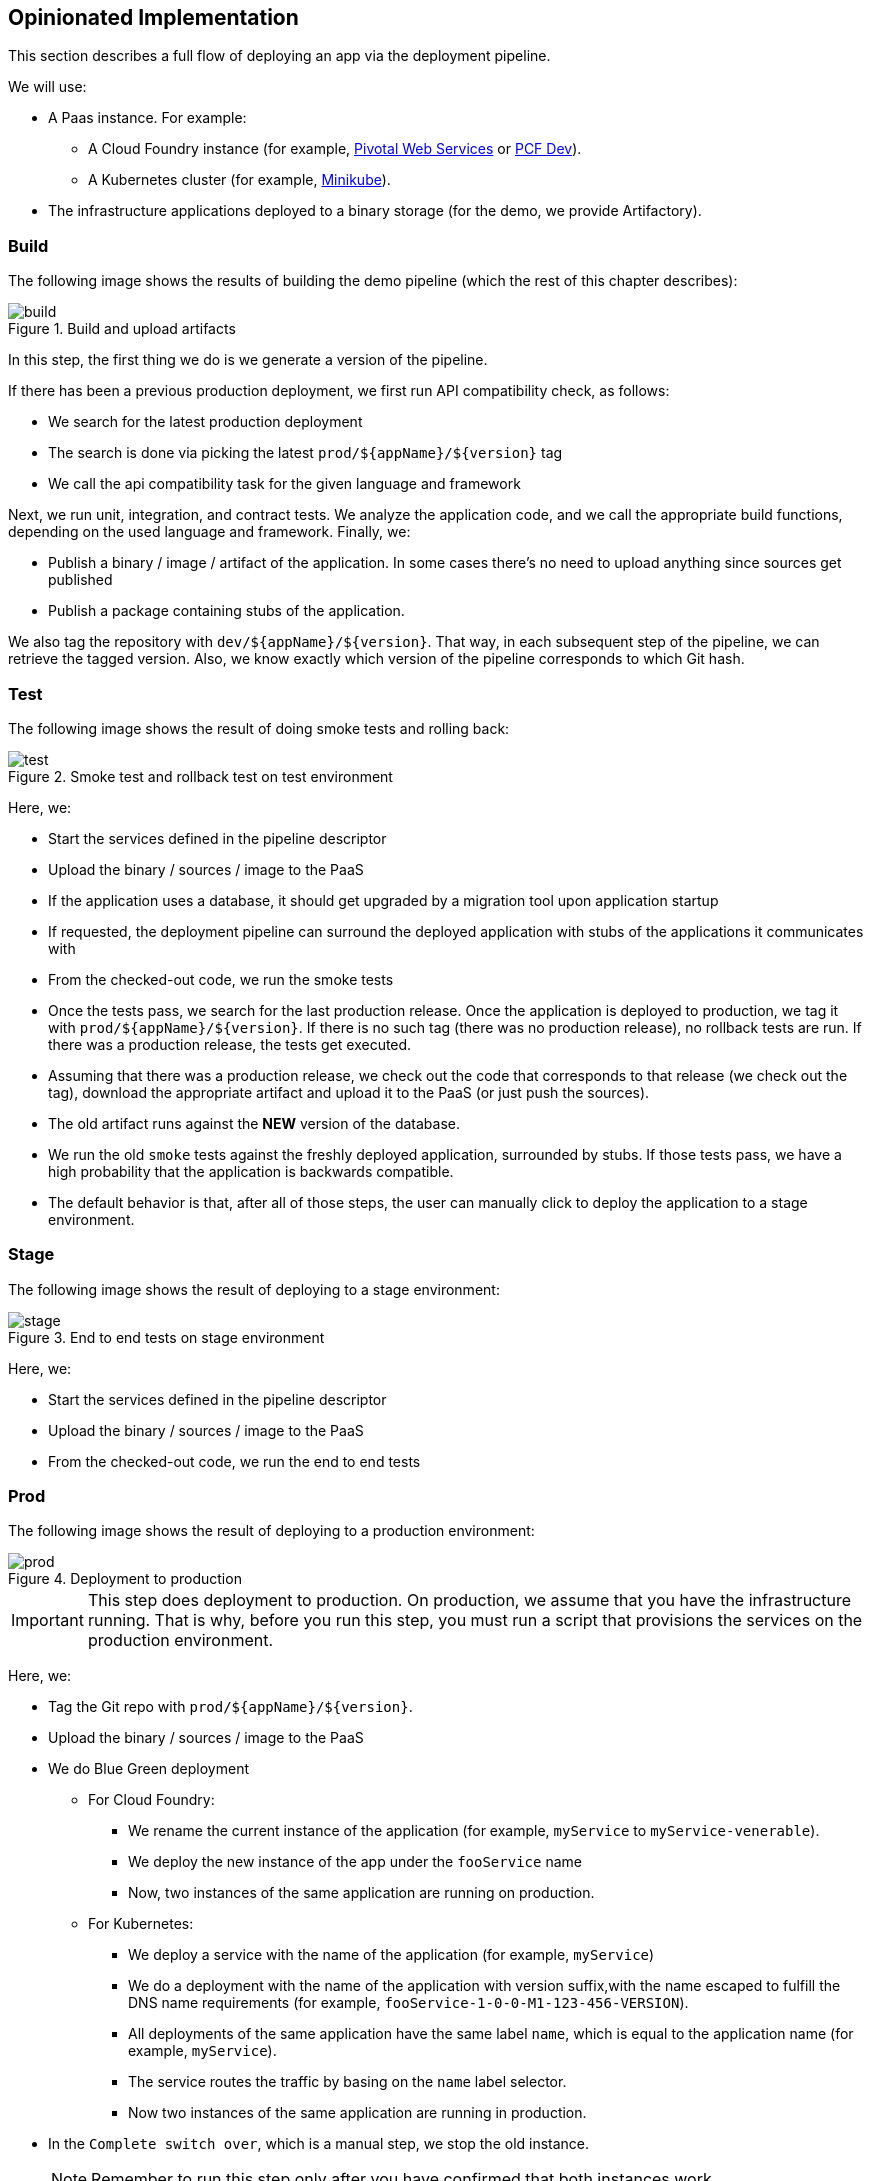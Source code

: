 == Opinionated Implementation

This section describes a full flow of deploying an app via the deployment pipeline.

We will use:

* A Paas instance. For example:
** A Cloud Foundry instance (for example, https://run.pivotal.io/[Pivotal Web Services] or https://pivotal.io/pcf-dev[PCF Dev]).
** A Kubernetes cluster (for example, https://github.com/kubernetes/minikube[Minikube]).
* The infrastructure applications deployed to a binary storage (for the demo, we provide Artifactory).

=== Build

The following image shows the results of building the demo pipeline (which the rest of this chapter describes):

image::{intro-root-docs}/build.png[title="Build and upload artifacts"]

In this step, the first thing we do is we generate a version of the pipeline.

If there has been a previous production deployment, we first run API compatibility check, as follows:

* We search for the latest production deployment
* The search is done via picking the latest `prod/${appName}/${version}` tag
* We call the api compatibility task for the given language and framework

Next, we run unit, integration, and contract tests. We analyze the application code, and we call the appropriate build functions,
depending on the used language and framework. Finally, we:

* Publish a binary / image / artifact of the application. In some cases there's no need to
upload anything since sources get published
* Publish a package containing stubs of the application.

We also tag the repository with `dev/${appName}/${version}`. That way, in each
subsequent step of the pipeline, we can retrieve the tagged version. Also, we know
exactly which version of the pipeline corresponds to which Git hash.

=== Test

The following image shows the result of doing smoke tests and rolling back:

image::{intro-root-docs}/test.png[title="Smoke test and rollback test on test environment"]

Here, we:

* Start the services defined in the pipeline descriptor
* Upload the binary / sources / image to the PaaS
* If the application uses a database, it should get upgraded by a migration tool upon application startup
* If requested, the deployment pipeline can surround the deployed application with stubs of the
applications it communicates with
* From the checked-out code, we run the smoke tests
* Once the tests pass, we search for the last production release. Once the application
is deployed to production, we tag it with `prod/${appName}/${version}`. If there is no such tag
(there was no production release), no rollback tests are run. If there was
a production release, the tests get executed.
* Assuming that there was a production release, we check out the code that corresponds to that
release (we check out the tag), download the appropriate artifact and upload it to the PaaS
(or just push the sources).
* The old artifact runs against the *NEW* version of the database.
* We run the old `smoke` tests against the freshly deployed application, surrounded by stubs.
If those tests pass, we have a high probability that the application is backwards compatible.
* The default behavior is that, after all of those steps, the user can manually click to deploy the
application to a stage environment.

=== Stage

The following image shows the result of deploying to a stage environment:

image::{intro-root-docs}/stage.png[title="End to end tests on stage environment"]

Here, we:

* Start the services defined in the pipeline descriptor
* Upload the binary / sources / image to the PaaS
* From the checked-out code, we run the end to end tests

=== Prod

The following image shows the result of deploying to a production environment:

image::{intro-root-docs}/prod.png[title="Deployment to production"]

IMPORTANT: This step does deployment to production. On production, we assume
that you have the infrastructure running. That is why, before you run this step, you
must run a script that provisions the services on the production environment.

Here, we:

* Tag the Git repo with `prod/${appName}/${version}`.
* Upload the binary / sources / image to the PaaS
* We do Blue Green deployment
** For Cloud Foundry:
*** We rename the current instance of the application (for example, `myService` to `myService-venerable`).
*** We deploy the new instance of the app under the `fooService` name
*** Now, two instances of the same application are running on production.
** For Kubernetes:
*** We deploy a service with the name of the application (for example, `myService`)
*** We do a deployment with the name of the application with version suffix,with the name escaped
to fulfill the DNS name requirements (for example, `fooService-1-0-0-M1-123-456-VERSION`).
*** All deployments of the same application have the same label `name`, which is equal to the application name (for example, `myService`).
*** The service routes the traffic by basing on the `name` label selector.
*** Now two instances of the same application are running in production.
* In the `Complete switch over`, which is a manual step, we stop the old instance.
+
NOTE: Remember to run this step only after you have confirmed that both instances work.
+
* In the `Rollback`, which is a manual step,
** We route all the traffic to the old instance.
*** In CF, we do that by ensuring that blue is running and removing green.
*** In K8S, we do that by scaling the number of instances of green to 0.
** We remov the latest prod Git tag.

[[project-opinions]]
== Project Opinions

This section goes through the assumptions we made in the project
structure and project properties.

=== Cloud Foundry Project Opinions

We take the following opinionated decisions for a Cloud Foundry based project:

* The application is built by using the Maven or Gradle wrapper.
* The application is deployed to Cloud Foundry.
* Your application needs a `manifest.yml` Cloud Foundry descriptor.
* For the Maven (https://github.com/spring-cloud-samples/github-webhook[example project]), we assume:
** Usage of the Maven Wrapper.
** `settings.xml` is parametrized to pass the credentials to push code to Artifactory:
*** `M2_SETTINGS_REPO_ID` contains the server ID for Artifactory or Nexus deployment.
*** `M2_SETTINGS_REPO_USERNAME` contains the username for Artifactory or Nexus deployment.
*** `M2_SETTINGS_REPO_PASSWORD` contains the password for Artifactory or Nexus deployment.
** Artifacts are deployed by `./mvnw clean deploy`.
** We use the `stubrunner.ids` property to retrieve list of collaborators for which stubs should be downloaded.
** `repo.with.binaries` property (injected by the pipeline): Contains the URL to the repo containing binaries (for example, Artifactory).
** `distribution.management.release.id` property (injected by the pipeline): Contains the ID of the distribution management. It corresponds to server ID in `settings.xml`.
** `distribution.management.release.url` property (injected by the pipeline): Contains the URL of the repository that contains binaries (for example, Artifactory).
** Running API compatibility tests with the `apicompatibility` Maven profile.
** `latest.production.version` property (injected by the pipeline): Contains the latest production version for the repo (retrieved from Git tags).
** Running smoke tests on a deployed app with the `smoke` Maven profile.
** Running end to end tests on a deployed app with the `e2e` Maven profile.
* For Gradle (https://github.com/spring-cloud-samples/github-analytics[example project] check the `gradle/pipeline.gradle` file), we assume:
** Usage of the Gradlew Wrapper.
** A `deploy` task for artifact deployment.
** The `REPO_WITH_BINARIES_FOR_UPLOAD` environment variable (Injected by the pipeline) contains the URL to the repository that contains binaries (for example, Artifactory).
** The `M2_SETTINGS_REPO_USERNAME` environment variable contains the user name used to send the binary to the repository that contains binaries (for exampl,e Artifactory).
** The `M2_SETTINGS_REPO_PASSWORD` environment variable contains the password used to send the binary to the repository that contains binaries (for example, Artifactory).
** Running API compatibility tests with the `apiCompatibility` task.
** `latestProductionVersion` property (injected by the pipeline): Contains the latest production version for the repository (retrieved from Git tags).
** Running smoke tests on a deployed app with the `smoke` task.
** Running end to end tests on a deployed app with the `e2e` task.
** `groupId` task to retrieve the group ID.
** `artifactId` task to retrieve the artifact ID.
** `currentVersion` task to retrieve the current version.
** `stubIds` task to retrieve the list of collaborators for which stubs should be downloaded.
* For PHP (https://github.com/spring-cloud-samples/cf-php-example[example project]), we asssume:
** Usage of https://getcomposer.org/[Composer].
** `composer install` is called to fetch libraries.
** The whole application is compressed to `tar.gz` and uploaded to binary storage.
*** `REPO_WITH_BINARIES_FOR_UPLOAD` environment variable (injected by the pipeline): Contains the URL of the repository that contains binaries (for example, Artifactory)
*** The `M2_SETTINGS_REPO_USERNAME` environment variable contains the user name used to send the binary to the repo containing binaries (for example, Artifactory).
*** The `M2_SETTINGS_REPO_PASSWORD` environment variable contains the password used to send the binary to the repo containing binaries (for example, Artifactory).
** `group-id`: Composer task that echoes the group ID.
** `app-name`: Composer task that echoes application name.
** `stub-ids`: Composer task that echoes stub runner ids.
** `test-apicompatibility`: Composer task that is executed for api compatibility tests.
** `test-smoke`: Composer task that is executed for smoke testing (the `APPLICATION_URL` and `STUBRUNNER_URL` environment variables are available here to be used).
** `test-e2e`: Composer task that is executed for end-to-end testing (`APPLICATION_URL` env vars is available here to be used)
** `target` is assumed to be the output folder. Put it in `.gitignore`
* For NodeJS (https://github.com/spring-cloud-samples/spring-cloud-contract-nodejs/tree/sc-pipelines[example project]), we assume:
** Usage of https://www.npmjs.com/[npm]
** `npm install` is called to fetch libraries.
** `npm test` is called to run tests.
** `npm run group-id`: npm task that echoes the group ID.
** `npm run app-name`: npm task that echoes application name.
** `npm run stub-ids`: npm task that echoes stub runner IDs.
** `npm run test-apicompatibility`: npm task that is executed for api compatibility tests.
** `npm run test-smoke`: npm task that is executed for smoke testing.
** `npm run test-e2e`: npm task that is executed for end-to-end testing.
** `target` is assumed to be the output folder. Put it in `.gitignore`
* For .Net (https://github.com/spring-cloud-samples/AspNetCoreExample[example project]):
** Usage of https://www.microsoft.com/net/core[ASP.NET core]
** `dotnet build` is called to build the project.
** `dotnet msbuild /nologo /t:CFPUnitTests` is called to run unit tests.
** `dotnet msbuild /nologo /t:CFPIntegrationTests` is called to run integration tests.
** `dotnet msbuild /nologo /t:CFPPublish /p:Configuration=Release` is called to publish a
ZIP with a self-contained DLL, together with all manifests and deployment files.
** `dotnet msbuild /nologo /t:CFPGroupId` is the npm task that echos the group ID.
** `dotnet msbuild /nologo /t:CFPAppName` is the npm task that echos application name.
** `dotnet msbuild /nologo /t:CFPStubIds` is the npm task that echos stub runner IDs.
** `dotnet msbuild /nologo /t:CFPApiCompatibilityTest` is run for API compatibility tests.
** `dotnet msbuild /nologo /t:CFPSmokeTests` is executed for smoke testing.
** `dotnet msbuild /nologo /t:CFPE2eTests` is executed for end-to-end testing.
** `target` is assumed to be the output folder. Add it to `.gitignore`.

=== Kubernetes Project Opinions

We use the following opinionated decisions for a Cloud Foundry based project:

* The application is built by using the Maven or Gradle wrappers.
* The application is deployed to Kubernetes.
* The Java Docker image needs to allow passing of system properties through the `SYSTEM_PROPS` environment variable.
* For Maven (https://github.com/spring-cloud-samples/github-webhook-kubernetes[example project]), we assume:
** Usage of the Maven Wrapper.
** `settings.xml` is parametrized to pass the credentials to push code to Artifactory and Docker repositories:
*** `M2_SETTINGS_REPO_ID`: Server ID for Artifactory or Nexus deployment.
*** `M2_SETTINGS_REPO_USERNAME`: User name for Artifactory or Nexus deployment.
*** `M2_SETTINGS_REPO_PASSWORD`: Password for Artifactory or Nexus deployment.
*** `DOCKER_SERVER_ID`: Server ID for Docker image pushing.
*** `DOCKER_USERNAME`: User name for Docker image pushing.
*** `DOCKER_PASSWORD`: Password for Docker image pushing.
*** `DOCKER_EMAIL`: Email for Artifactory or Nexus deployment
** `DOCKER_REGISTRY_URL` environment variable: Contains (Overridable - defaults to DockerHub) URL of the Docker registry.
** `DOCKER_REGISTRY_ORGANIZATION` environment variable: Contains the organization where your Docker repository resides.
** Artifacts and Docker image deployment is done by using `./mvnw clean deploy`.
** `stubrunner.ids` property: To retrieve list of collaborators for which stubs should be downloaded.
** `repo.with.binaries` property (injected by the pipeline): Contains the URL to the repo containing binaries (for example, Artifactory).
** `distribution.management.release.id` property (injected by the pipeline): Contains the ID of the distribution management. Corresponds to the server ID in `settings.xml`
** `distribution.management.release.url` property (injected by the pipeline): Contains the URL or the repository that contains binaries (for example, Artifactory).
** `deployment.yml` contains the Kubernetes deployment descriptor.
** `service.yml` contains the Kubernetes service descriptor.
** running API compatibility tests with the `apicompatibility` Maven profile.
** `latest.production.version` property (injected by the pipeline): Contains the latest production version for the repository (retrieved from Git tags).
** Running smoke tests on a deployed app with the `smoke` Maven profile.
** Running end to end tests on a deployed app with the `e2e` Maven profile.
* For Gradle  (https://github.com/spring-cloud-samples/github-analytics-kubernetes[example project] check the `gradle/pipeline.gradle` file), we assume:
** Usage of the Gradlew Wrapper.
** `deploy` task for artifact deployment.
** `REPO_WITH_BINARIES_FOR_UPLOAD` env var (injected by the pipeline): Contains the URL to the repository that contains binaries (for example, Artifactory).
** `M2_SETTINGS_REPO_USERNAME` environment variable: User name used to send the binary to the repository that contains binaries (for example, Artifactory).
** `M2_SETTINGS_REPO_PASSWORD` environment variable: Password used to send the binary to the repository that contains binaries (for example, Artifactory).
** `DOCKER_REGISTRY_URL` environment variable: (Overridable - defaults to DockerHub) URL of the Docker registry.
** `DOCKER_USERNAME` environment variable: User name used to send the the Docker image.
** `DOCKER_PASSWORD` environment variable: Password used to send the the Docker image.
** `DOCKER_EMAIL` environment variable: Email used to send the the Docker image.
** `DOCKER_REGISTRY_ORGANIZATION` environment variable: Contains the organization where your Docker repo resides.
** `deployment.yml` contains the Kubernetes deployment descriptor.
** `service.yml` contains the Kubernetes service descriptor.
** Running API compatibility tests with the `apiCompatibility` task.
** `latestProductionVersion` property (injected by the pipeline): Contains the latest production version for the repositoryi (retrieved from Git tags).
** Running smoke tests on a deployed application with the `smoke` task.
** Running end to end tests on a deployed application with the `e2e` task.
** `groupId` task to retrieve group ID.
** `artifactId` task to retrieve artifact ID.
** `currentVersion` task to retrieve the current version.
** `stubIds` task to retrieve the list of collaborators for which stubs should be downloaded.
